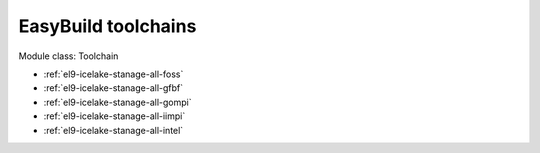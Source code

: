 .. _el9-icelake-stanage-toolchain:

EasyBuild toolchains
^^^^^^^^^^^^^^^^^^^^

Module class: Toolchain

* :ref:`el9-icelake-stanage-all-foss`
* :ref:`el9-icelake-stanage-all-gfbf`
* :ref:`el9-icelake-stanage-all-gompi`
* :ref:`el9-icelake-stanage-all-iimpi`
* :ref:`el9-icelake-stanage-all-intel`
